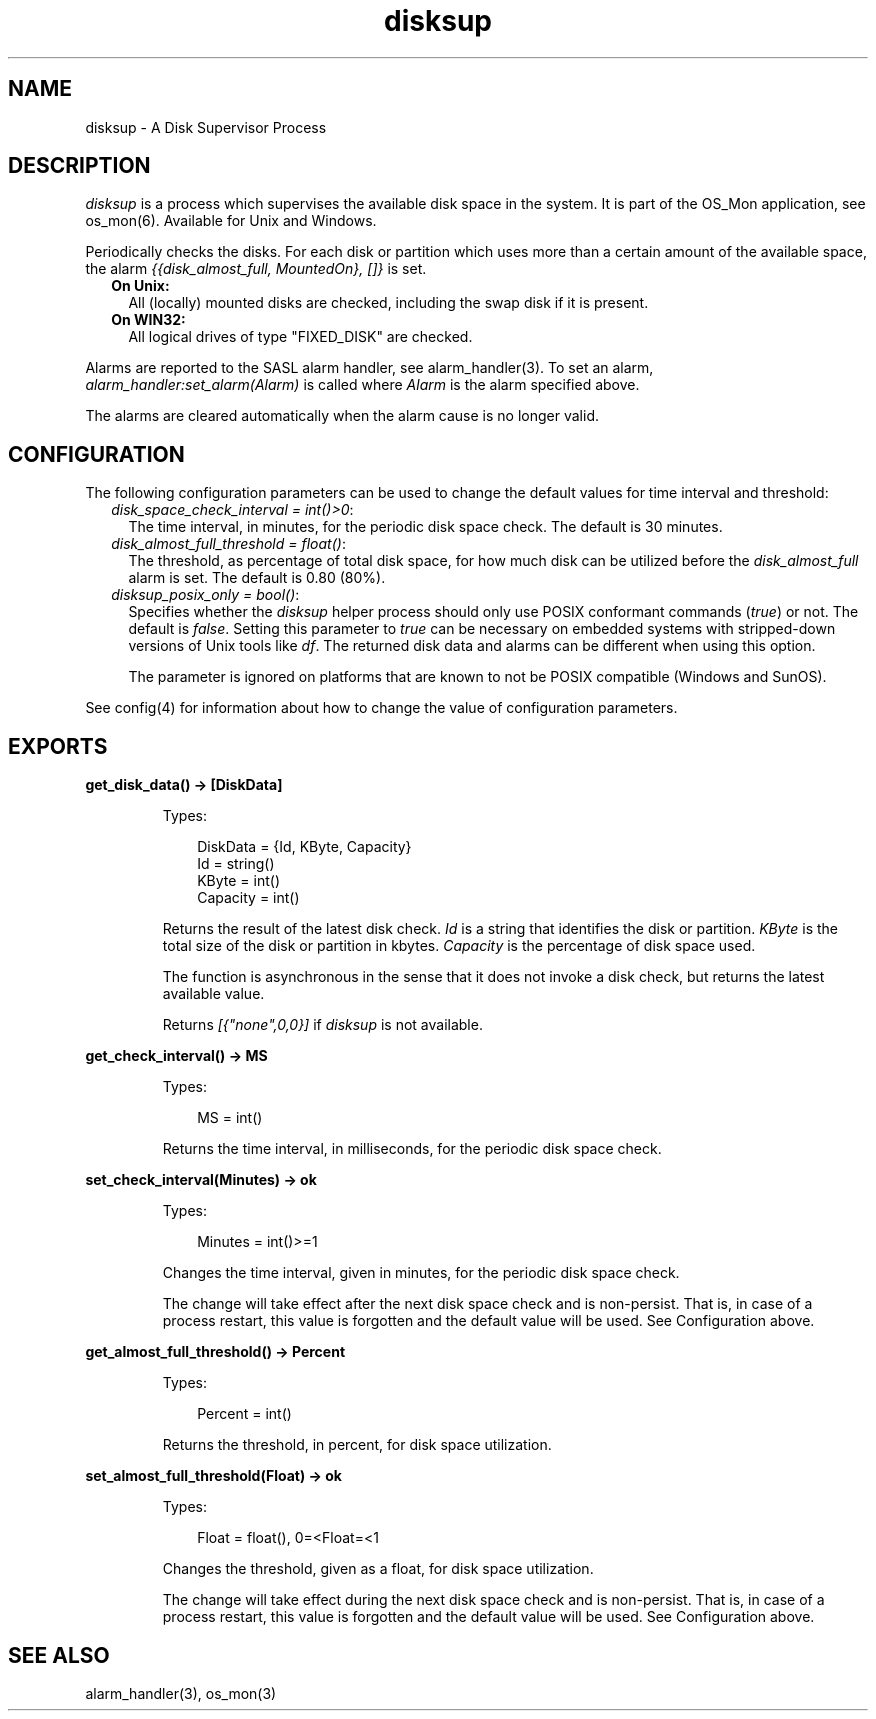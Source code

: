 .TH disksup 3 "os_mon 2.5.2" "Ericsson AB" "Erlang Module Definition"
.SH NAME
disksup \- A Disk Supervisor Process
.SH DESCRIPTION
.LP
\fIdisksup\fR\& is a process which supervises the available disk space in the system\&. It is part of the OS_Mon application, see os_mon(6)\&. Available for Unix and Windows\&.
.LP
Periodically checks the disks\&. For each disk or partition which uses more than a certain amount of the available space, the alarm \fI{{disk_almost_full, MountedOn}, []}\fR\& is set\&.
.RS 2
.TP 2
.B
On Unix:
All (locally) mounted disks are checked, including the swap disk if it is present\&.
.TP 2
.B
On WIN32:
All logical drives of type "FIXED_DISK" are checked\&.
.RE
.LP
Alarms are reported to the SASL alarm handler, see alarm_handler(3)\&. To set an alarm, \fIalarm_handler:set_alarm(Alarm)\fR\& is called where \fIAlarm\fR\& is the alarm specified above\&.
.LP
The alarms are cleared automatically when the alarm cause is no longer valid\&.
.SH "CONFIGURATION"

.LP
The following configuration parameters can be used to change the default values for time interval and threshold:
.RS 2
.TP 2
.B
\fIdisk_space_check_interval = int()>0\fR\&:
The time interval, in minutes, for the periodic disk space check\&. The default is 30 minutes\&.
.TP 2
.B
\fIdisk_almost_full_threshold = float()\fR\&:
The threshold, as percentage of total disk space, for how much disk can be utilized before the \fIdisk_almost_full\fR\& alarm is set\&. The default is 0\&.80 (80%)\&.
.TP 2
.B
\fIdisksup_posix_only = bool()\fR\&:
Specifies whether the \fIdisksup\fR\& helper process should only use POSIX conformant commands (\fItrue\fR\&) or not\&. The default is \fIfalse\fR\&\&. Setting this parameter to \fItrue\fR\& can be necessary on embedded systems with stripped-down versions of Unix tools like \fIdf\fR\&\&. The returned disk data and alarms can be different when using this option\&.
.RS 2
.LP
The parameter is ignored on platforms that are known to not be POSIX compatible (Windows and SunOS)\&.
.RE
.RE
.LP
See config(4) for information about how to change the value of configuration parameters\&.
.SH EXPORTS
.LP
.B
get_disk_data() -> [DiskData]
.br
.RS
.LP
Types:

.RS 3
DiskData = {Id, KByte, Capacity}
.br
 Id = string()
.br
 KByte = int()
.br
 Capacity = int()
.br
.RE
.RE
.RS
.LP
Returns the result of the latest disk check\&. \fIId\fR\& is a string that identifies the disk or partition\&. \fIKByte\fR\& is the total size of the disk or partition in kbytes\&. \fICapacity\fR\& is the percentage of disk space used\&.
.LP
The function is asynchronous in the sense that it does not invoke a disk check, but returns the latest available value\&.
.LP
Returns \fI[{"none",0,0}]\fR\& if \fIdisksup\fR\& is not available\&.
.RE
.LP
.B
get_check_interval() -> MS
.br
.RS
.LP
Types:

.RS 3
MS = int()
.br
.RE
.RE
.RS
.LP
Returns the time interval, in milliseconds, for the periodic disk space check\&.
.RE
.LP
.B
set_check_interval(Minutes) -> ok
.br
.RS
.LP
Types:

.RS 3
Minutes = int()>=1
.br
.RE
.RE
.RS
.LP
Changes the time interval, given in minutes, for the periodic disk space check\&.
.LP
The change will take effect after the next disk space check and is non-persist\&. That is, in case of a process restart, this value is forgotten and the default value will be used\&. See Configuration above\&.
.RE
.LP
.B
get_almost_full_threshold() -> Percent
.br
.RS
.LP
Types:

.RS 3
Percent = int()
.br
.RE
.RE
.RS
.LP
Returns the threshold, in percent, for disk space utilization\&.
.RE
.LP
.B
set_almost_full_threshold(Float) -> ok
.br
.RS
.LP
Types:

.RS 3
Float = float(), 0=<Float=<1
.br
.RE
.RE
.RS
.LP
Changes the threshold, given as a float, for disk space utilization\&.
.LP
The change will take effect during the next disk space check and is non-persist\&. That is, in case of a process restart, this value is forgotten and the default value will be used\&. See Configuration above\&.
.RE
.SH "SEE ALSO"

.LP
alarm_handler(3), os_mon(3)